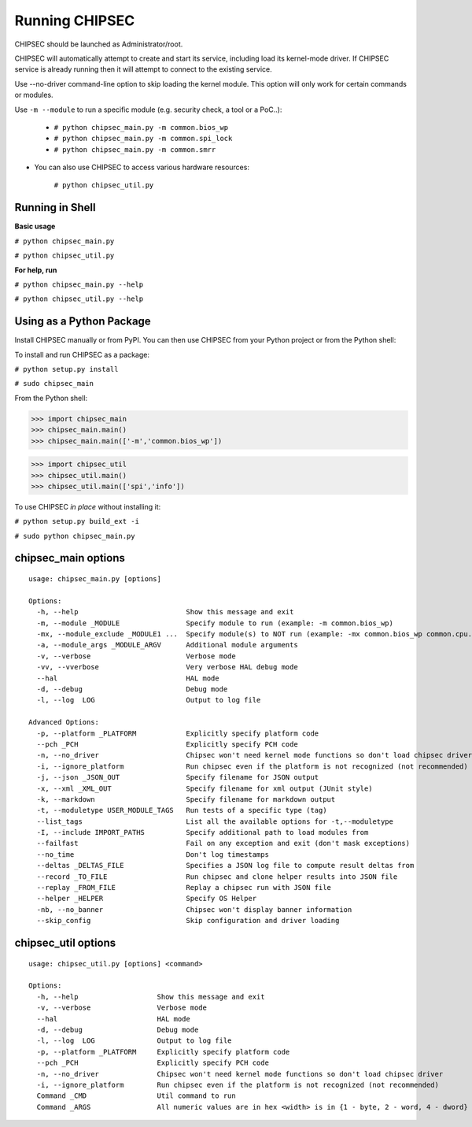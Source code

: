 .. _Running-Chipsec:

Running CHIPSEC
===============

CHIPSEC should be launched as Administrator/root.

CHIPSEC will automatically attempt to create and start its service, including load its kernel-mode driver. If CHIPSEC service is already running then it will attempt to connect to the existing service.

Use --no-driver command-line option to skip loading the kernel module. This option will only work for certain commands or modules.

Use ``-m --module`` to run a specific module (e.g. security check, a tool or a PoC..):

    - ``# python chipsec_main.py -m common.bios_wp``
    - ``# python chipsec_main.py -m common.spi_lock``
    - ``# python chipsec_main.py -m common.smrr``

- You can also use CHIPSEC to access various hardware resources:

    ``# python chipsec_util.py``
    
Running in Shell
----------------

**Basic usage**

``# python chipsec_main.py``

``# python chipsec_util.py``

**For help, run**

``# python chipsec_main.py --help``

``# python chipsec_util.py --help``

Using as a Python Package
-------------------------

Install CHIPSEC manually or from PyPI. You can then use CHIPSEC from your Python project or from the Python shell:

To install and run CHIPSEC as a package:

``# python setup.py install``

``# sudo chipsec_main``

From the Python shell:

>>> import chipsec_main
>>> chipsec_main.main()
>>> chipsec_main.main(['-m','common.bios_wp'])

>>> import chipsec_util
>>> chipsec_util.main()
>>> chipsec_util.main(['spi','info'])

To use CHIPSEC *in place* without installing it:

``# python setup.py build_ext -i``

``# sudo python chipsec_main.py``

chipsec_main options
--------------------

::

   usage: chipsec_main.py [options]

   Options:
     -h, --help                          Show this message and exit
     -m, --module _MODULE                Specify module to run (example: -m common.bios_wp)
     -mx, --module_exclude _MODULE1 ...  Specify module(s) to NOT run (example: -mx common.bios_wp common.cpu.cpu_info)
     -a, --module_args _MODULE_ARGV      Additional module arguments
     -v, --verbose                       Verbose mode
     -vv, --vverbose                     Very verbose HAL debug mode
     --hal                               HAL mode
     -d, --debug                         Debug mode
     -l, --log  LOG                      Output to log file

   Advanced Options:
     -p, --platform _PLATFORM            Explicitly specify platform code
     --pch _PCH                          Explicitly specify PCH code
     -n, --no_driver                     Chipsec won't need kernel mode functions so don't load chipsec driver
     -i, --ignore_platform               Run chipsec even if the platform is not recognized (not recommended)
     -j, --json _JSON_OUT                Specify filename for JSON output
     -x, --xml _XML_OUT                  Specify filename for xml output (JUnit style)
     -k, --markdown                      Specify filename for markdown output
     -t, --moduletype USER_MODULE_TAGS   Run tests of a specific type (tag)
     --list_tags                         List all the available options for -t,--moduletype
     -I, --include IMPORT_PATHS          Specify additional path to load modules from
     --failfast                          Fail on any exception and exit (don't mask exceptions)
     --no_time                           Don't log timestamps
     --deltas _DELTAS_FILE               Specifies a JSON log file to compute result deltas from
     --record _TO_FILE                   Run chipsec and clone helper results into JSON file
     --replay _FROM_FILE                 Replay a chipsec run with JSON file
     --helper _HELPER                    Specify OS Helper
     -nb, --no_banner                    Chipsec won't display banner information
     --skip_config                       Skip configuration and driver loading

chipsec_util options
--------------------

::

   usage: chipsec_util.py [options] <command>

   Options:
     -h, --help                   Show this message and exit
     -v, --verbose                Verbose mode
     --hal                        HAL mode
     -d, --debug                  Debug mode
     -l, --log  LOG               Output to log file
     -p, --platform _PLATFORM     Explicitly specify platform code
     --pch _PCH                   Explicitly specify PCH code
     -n, --no_driver              Chipsec won't need kernel mode functions so don't load chipsec driver
     -i, --ignore_platform        Run chipsec even if the platform is not recognized (not recommended)
     Command _CMD                 Util command to run
     Command _ARGS                All numeric values are in hex <width> is in {1 - byte, 2 - word, 4 - dword}
